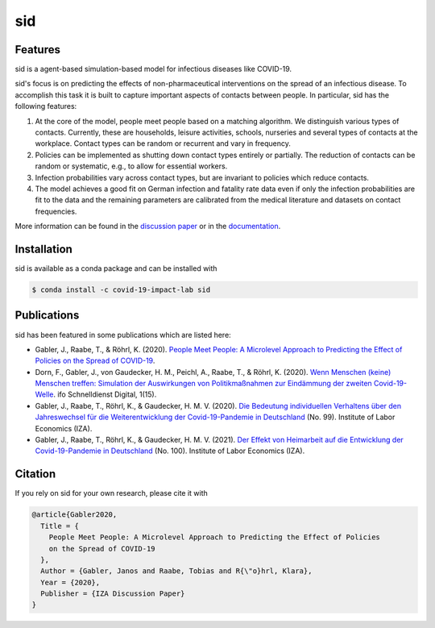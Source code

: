 sid
===

.. start-badges

.. image:: https://anaconda.org/covid-19-impact-lab/sid/badges/version.svg
    :target: https://anaconda.org/covid-19-impact-lab/sid

.. image:: https://anaconda.org/covid-19-impact-lab/sid/badges/platforms.svg
    :target: https://anaconda.org/covid-19-impact-lab/sid

.. image:: https://readthedocs.org/projects/sid-dev/badge/?version=latest
    :target: https://sid-dev.readthedocs.io/en/latest

.. image:: https://codecov.io/gh/covid-19-impact-lab/sid/branch/master/graph/badge.svg
    :target: https://codecov.io/gh/covid-19-impact-lab/sid

.. image:: https://img.shields.io/badge/License-MIT-yellow.svg
    :target: https://opensource.org/licenses/MIT

.. image:: https://img.shields.io/badge/code%20style-black-000000.svg
    :target: https://github.com/psf/black

.. image:: https://results.pre-commit.ci/badge/github/covid-19-impact-lab/sid/main.svg
    :target: https://results.pre-commit.ci/latest/github/covid-19-impact-lab/sid/main
    :alt: pre-commit.ci status

.. image:: https://sid-dev.readthedocs.io/en/latest/_static/images/interrogate_badge.svg
    :target: https://github.com/econchick/interrogate

.. end-badges


Features
--------

sid is a agent-based simulation-based model for infectious diseases like COVID-19.

sid's focus is on predicting the effects of non-pharmaceutical interventions on the
spread of an infectious disease. To accomplish this task it is built to capture
important aspects of contacts between people. In particular, sid has the following
features:

1. At the core of the model, people meet people based on a matching algorithm. We
   distinguish various types of contacts. Currently, these are households, leisure
   activities, schools, nurseries and several types of contacts at the workplace.
   Contact types can be random or recurrent and vary in frequency.

2. Policies can be implemented as shutting down contact types entirely or partially. The
   reduction of contacts can be random or systematic, e.g., to allow for essential
   workers.

3. Infection probabilities vary across contact types, but are invariant to policies
   which reduce contacts.

4. The model achieves a good fit on German infection and fatality rate data even if only
   the infection probabilities are fit to the data and the remaining parameters are
   calibrated from the medical literature and datasets on contact frequencies.

More information can be found in the `discussion paper
<https://www.iza.org/publications/dp/13899>`_ or in the `documentation
<https://sid-dev.readthedocs.io/en/latest/>`_.


.. start-installation

Installation
------------

sid is available as a conda package and can be installed with

.. code-block:: bash

    $ conda install -c covid-19-impact-lab sid

.. end-installation


Publications
------------

sid has been featured in some publications which are listed here:

- Gabler, J., Raabe, T., & Röhrl, K. (2020). `People Meet People: A Microlevel Approach
  to Predicting the Effect of Policies on the Spread of COVID-19
  <http://ftp.iza.org/dp13899.pdf>`_.

- Dorn, F., Gabler, J., von Gaudecker, H. M., Peichl, A., Raabe, T., & Röhrl, K. (2020).
  `Wenn Menschen (keine) Menschen treffen: Simulation der Auswirkungen von
  Politikmaßnahmen zur Eindämmung der zweiten Covid-19-Welle
  <https://www.ifo.de/DocDL/sd-2020-digital-15-dorn-etal-politikmassnahmen-covid-19-
  zweite-welle.pdf>`_. ifo Schnelldienst Digital, 1(15).

- Gabler, J., Raabe, T., Röhrl, K., & Gaudecker, H. M. V. (2020). `Die Bedeutung
  individuellen Verhaltens über den Jahreswechsel für die Weiterentwicklung der
  Covid-19-Pandemie in Deutschland <http://ftp.iza.org/sp99.pdf>`_ (No. 99). Institute
  of Labor Economics (IZA).

- Gabler, J., Raabe, T., Röhrl, K., & Gaudecker, H. M. V. (2021). `Der Effekt von
  Heimarbeit auf die Entwicklung der Covid-19-Pandemie in Deutschland
  <http://ftp.iza.org/sp100.pdf>`_ (No. 100). Institute of Labor Economics (IZA).


Citation
--------

If you rely on sid for your own research, please cite it with

.. code-block::

    @article{Gabler2020,
      Title = {
        People Meet People: A Microlevel Approach to Predicting the Effect of Policies
        on the Spread of COVID-19
      },
      Author = {Gabler, Janos and Raabe, Tobias and R{\"o}hrl, Klara},
      Year = {2020},
      Publisher = {IZA Discussion Paper}
    }
